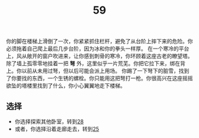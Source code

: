#+TITLE: 59
你的脚在楼梯上滑倒了一次，你紧紧抓住栏杆，避免了从台阶上摔下来的危险。你必须拖着自己爬上最后几步台阶，因为冰和你的拳头一样厚。
在一个寒冷的平台上，风从敞开的窗户吹进来，让你感到刺骨的寒冷，你环顾着这座古老的瞭望塔。除了墙上孤零零地挂着一把 *弩* 外，这里似乎一片荒芜。你把它拉下来，绑在背上。你以前从未用过弩，但以后可能会派上用场。
你踢了一下弩下的脏雪，找到了你要找的东西，一个生锈的螺栓。你只能用这把弩打一枪。你很高兴在这座摇摇欲坠的塔楼里找到了什么，你小心翼翼地走下楼梯。

** 选择
- 你选择探索其他卧室，转到[[file:28.org][28]]
- 或者，你选择沿着走廊走去，转到[[file:25.org][25]]
